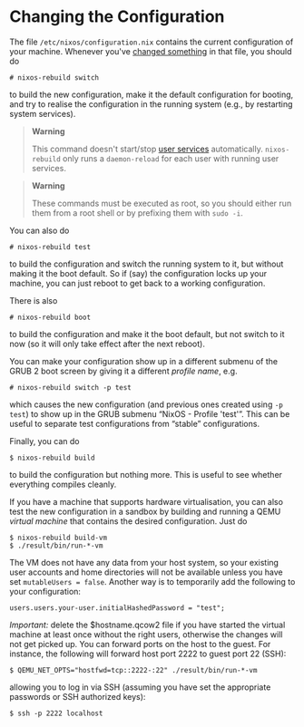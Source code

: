 * Changing the Configuration
  :PROPERTIES:
  :CUSTOM_ID: sec-changing-config
  :END:

The file =/etc/nixos/configuration.nix= contains the current
configuration of your machine. Whenever you've
[[#ch-configuration][changed something]] in that file, you should do

#+BEGIN_EXAMPLE
  # nixos-rebuild switch
#+END_EXAMPLE

to build the new configuration, make it the default configuration for
booting, and try to realise the configuration in the running system
(e.g., by restarting system services).

#+BEGIN_QUOTE
  *Warning*

  This command doesn't start/stop [[#opt-systemd.user.services][user
  services]] automatically. =nixos-rebuild= only runs a =daemon-reload=
  for each user with running user services.
#+END_QUOTE

#+BEGIN_QUOTE
  *Warning*

  These commands must be executed as root, so you should either run them
  from a root shell or by prefixing them with =sudo -i=.
#+END_QUOTE

You can also do

#+BEGIN_EXAMPLE
  # nixos-rebuild test
#+END_EXAMPLE

to build the configuration and switch the running system to it, but
without making it the boot default. So if (say) the configuration locks
up your machine, you can just reboot to get back to a working
configuration.

There is also

#+BEGIN_EXAMPLE
  # nixos-rebuild boot
#+END_EXAMPLE

to build the configuration and make it the boot default, but not switch
to it now (so it will only take effect after the next reboot).

You can make your configuration show up in a different submenu of the
GRUB 2 boot screen by giving it a different /profile name/, e.g.

#+BEGIN_EXAMPLE
  # nixos-rebuild switch -p test
#+END_EXAMPLE

which causes the new configuration (and previous ones created using
=-p test=) to show up in the GRUB submenu “NixOS - Profile 'test'”. This
can be useful to separate test configurations from “stable”
configurations.

Finally, you can do

#+BEGIN_EXAMPLE
  $ nixos-rebuild build
#+END_EXAMPLE

to build the configuration but nothing more. This is useful to see
whether everything compiles cleanly.

If you have a machine that supports hardware virtualisation, you can
also test the new configuration in a sandbox by building and running a
QEMU /virtual machine/ that contains the desired configuration. Just do

#+BEGIN_EXAMPLE
  $ nixos-rebuild build-vm
  $ ./result/bin/run-*-vm
#+END_EXAMPLE

The VM does not have any data from your host system, so your existing
user accounts and home directories will not be available unless you have
set =mutableUsers = false=. Another way is to temporarily add the
following to your configuration:

#+BEGIN_EXAMPLE
  users.users.your-user.initialHashedPassword = "test";
#+END_EXAMPLE

/Important:/ delete the $hostname.qcow2 file if you have started the
virtual machine at least once without the right users, otherwise the
changes will not get picked up. You can forward ports on the host to the
guest. For instance, the following will forward host port 2222 to guest
port 22 (SSH):

#+BEGIN_EXAMPLE
  $ QEMU_NET_OPTS="hostfwd=tcp::2222-:22" ./result/bin/run-*-vm
#+END_EXAMPLE

allowing you to log in via SSH (assuming you have set the appropriate
passwords or SSH authorized keys):

#+BEGIN_EXAMPLE
  $ ssh -p 2222 localhost
#+END_EXAMPLE
